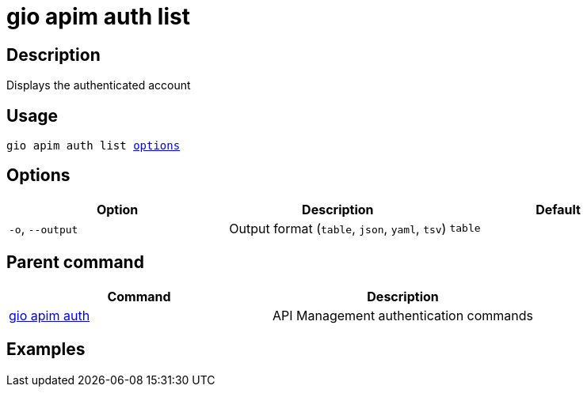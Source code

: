 = gio apim auth list
:page-sidebar: cli_sidebar
:page-permalink: cli/cli_reference_apim_auth_list.html
:page-folder: cli/reference
:page-description: Gravitee.io CLI - API Management
:page-toc: false
:page-layout: cli

== Description

Displays the authenticated account

== Usage

[subs="+macros"]
----
gio apim auth list <<Options,options>>
----

== Options

[cols="3", options="header"]
|===
|Option
|Description
|Default

|`-o`, `--output`
|Output format (`table`, `json`, `yaml`, `tsv`)
|`table`

|===

== Parent command

[cols="2", options="header"]
|===
|Command
|Description

|xref:cli_reference_apim_auth.adoc[gio apim auth]
|API Management authentication commands

|===

== Examples
